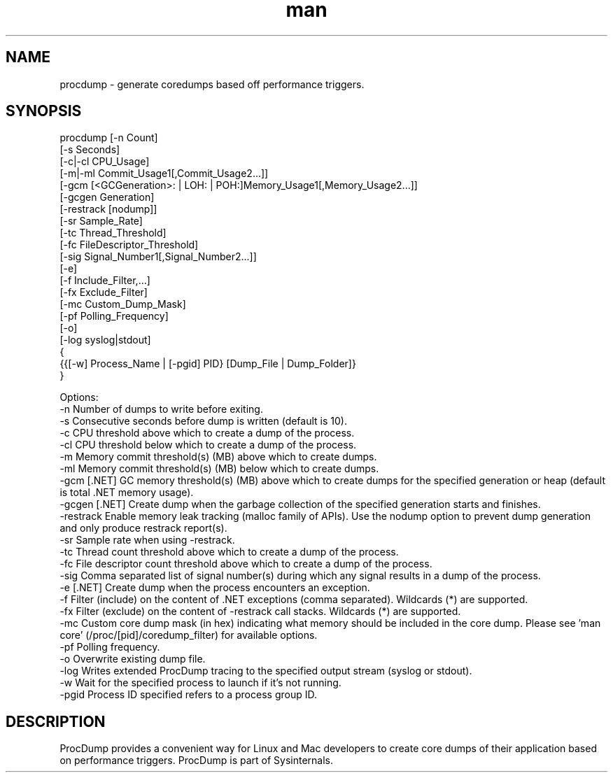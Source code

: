 .\" Manpage for procdump.
.TH man 8 "3/17/2025" "3.4.1" "procdump manpage"
.SH NAME
procdump \- generate coredumps based off performance triggers.
.SH SYNOPSIS
procdump [-n Count]
         [-s Seconds]
         [-c|-cl CPU_Usage]
         [-m|-ml Commit_Usage1[,Commit_Usage2...]]
         [-gcm [<GCGeneration>: | LOH: | POH:]Memory_Usage1[,Memory_Usage2...]]
         [-gcgen Generation]
         [-restrack [nodump]]
         [-sr Sample_Rate]
         [-tc Thread_Threshold]
         [-fc FileDescriptor_Threshold]
         [-sig Signal_Number1[,Signal_Number2...]]
         [-e]
         [-f Include_Filter,...]
         [-fx Exclude_Filter]
         [-mc Custom_Dump_Mask]
         [-pf Polling_Frequency]
         [-o]
         [-log syslog|stdout]
         {
           {{[-w] Process_Name | [-pgid] PID} [Dump_File | Dump_Folder]}
         }

Options:
   -n      Number of dumps to write before exiting.
   -s      Consecutive seconds before dump is written (default is 10).
   -c      CPU threshold above which to create a dump of the process.
   -cl     CPU threshold below which to create a dump of the process.
   -m      Memory commit threshold(s) (MB) above which to create dumps.
   -ml     Memory commit threshold(s) (MB) below which to create dumps.
   -gcm    [.NET] GC memory threshold(s) (MB) above which to create dumps for the specified generation or heap (default is total .NET memory usage).
   -gcgen  [.NET] Create dump when the garbage collection of the specified generation starts and finishes.
   -restrack Enable memory leak tracking (malloc family of APIs). Use the nodump option to prevent dump generation and only produce restrack report(s).
   -sr     Sample rate when using -restrack.
   -tc     Thread count threshold above which to create a dump of the process.
   -fc     File descriptor count threshold above which to create a dump of the process.
   -sig    Comma separated list of signal number(s) during which any signal results in a dump of the process.
   -e      [.NET] Create dump when the process encounters an exception.
   -f      Filter (include) on the content of .NET exceptions (comma separated). Wildcards (*) are supported.
   -fx     Filter (exclude) on the content of -restrack call stacks. Wildcards (*) are supported.
   -mc     Custom core dump mask (in hex) indicating what memory should be included in the core dump. Please see 'man core' (/proc/[pid]/coredump_filter) for available options.
   -pf     Polling frequency.
   -o      Overwrite existing dump file.
   -log    Writes extended ProcDump tracing to the specified output stream (syslog or stdout).
   -w      Wait for the specified process to launch if it's not running.
   -pgid   Process ID specified refers to a process group ID.

.SH DESCRIPTION
ProcDump provides a convenient way for Linux and Mac developers to create core dumps of their application based on performance triggers. ProcDump is part of Sysinternals.